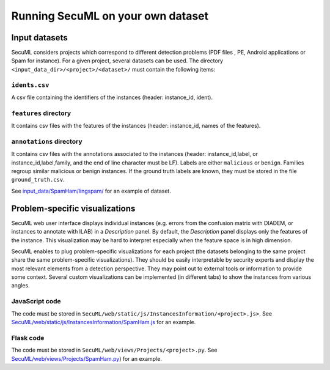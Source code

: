 Running SecuML on your own dataset
==================================

Input datasets
--------------
SecuML considers projects which correspond to different detection problems (PDF files , PE, Android applications or Spam for instance).
For a given project, several datasets can be used.
The directory ``<input_data_dir>/<project>/<dataset>/`` must contain the following items:

``idents.csv``
""""""""""""""
A csv file containing the identifiers of the instances (header: instance_id, ident).

``features`` directory
""""""""""""""""""""""
It contains csv files with the features of the instances (header: instance_id, names of the features).

``annotations`` directory
"""""""""""""""""""""""""
It contains csv files with the annotations associated to the instances (header: instance_id,label, or instance_id,label,family, and the end of line character must be LF). Labels are either ``malicious`` or ``benign``.  Families regroup similar malicious or benign instances.
If the ground truth labels are known, they must be stored in the file ``ground_truth.csv``.

See `input_data/SpamHam/lingspam/ </input_data/SpamHam/lingspam/>`_ for an example of dataset.

Problem-specific visualizations
-------------------------------
SecuML web user interface displays individual instances (e.g. errors from the confusion matrix with DIADEM, or instances to annotate with ILAB) in a *Description* panel.
By default, the *Description* panel displays only the features of the instance.
This visualization may be hard to interpret especially when the feature space is in high dimension.

SecuML enables to plug problem-specific visualizations for each project
(the datasets belonging to the same project share the same problem-specific visualizations).
They should be easily interpretable by security experts and display the most relevant elements from a detection perspective.
They may point out to external tools or information to provide some context.
Several custom visualizations can be implemented (in different tabs) to show the instances from various angles.

JavaScript code
"""""""""""""""
The code must be stored in ``SecuML/web/static/js/InstancesInformation/<project>.js>``.
See `SecuML/web/static/js/InstancesInformation/SpamHam.js </SecuML/web/static/js/InstancesInformation/SpamHam.js>`_ for an example.

Flask code
"""""""""""
The code must be stored in ``SecuML/web/views/Projects/<project>.py``.
See `SecuML/web/views/Projects/SpamHam.py </SecuML/web/views/Projects/SpamHam.py>`_) for an example.
